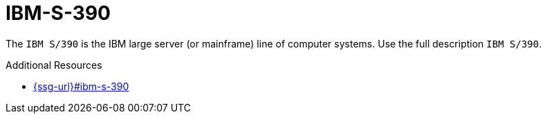 :navtitle: IBM-S-390
:keywords: reference, rule, IBM-S-390

= IBM-S-390

The `IBM S/390` is the IBM large server (or mainframe) line of computer systems. Use the full description `IBM S/390`.

.Additional Resources

* link:{ssg-url}#ibm-s-390[]

